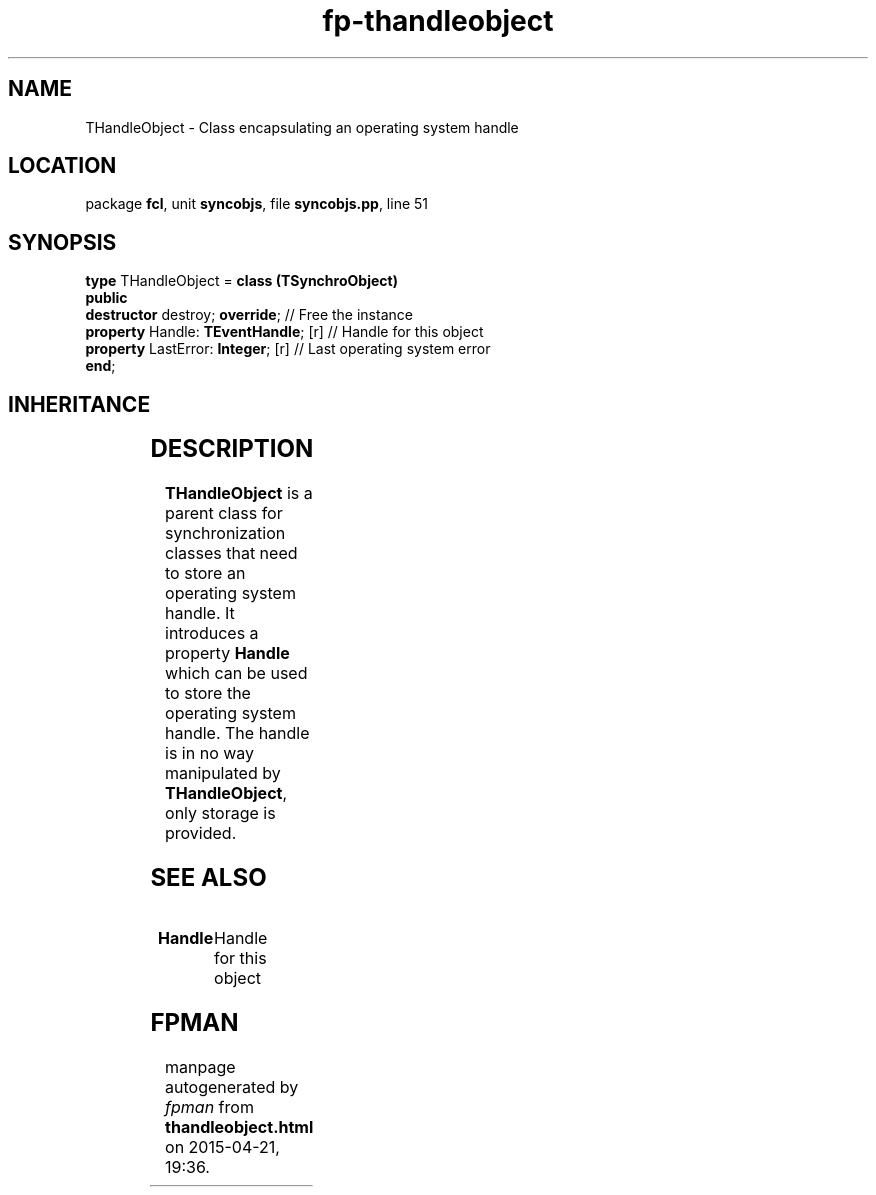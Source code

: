 .\" file autogenerated by fpman
.TH "fp-thandleobject" 3 "2014-03-14" "fpman" "Free Pascal Programmer's Manual"
.SH NAME
THandleObject - Class encapsulating an operating system handle
.SH LOCATION
package \fBfcl\fR, unit \fBsyncobjs\fR, file \fBsyncobjs.pp\fR, line 51
.SH SYNOPSIS
\fBtype\fR THandleObject = \fBclass (TSynchroObject)\fR
.br
\fBpublic\fR
  \fBdestructor\fR destroy; \fBoverride\fR;      // Free the instance
  \fBproperty\fR Handle: \fBTEventHandle\fR; [r] // Handle for this object
  \fBproperty\fR LastError: \fBInteger\fR; [r]   // Last operating system error
.br
\fBend\fR;
.SH INHERITANCE
.TS
l l
l l
l l.
\fBTHandleObject\fR	Class encapsulating an operating system handle
\fBTSynchroObject\fR	Abstract synchronization object
\fBTObject\fR	
.TE
.SH DESCRIPTION
\fBTHandleObject\fR is a parent class for synchronization classes that need to store an operating system handle. It introduces a property \fBHandle\fR which can be used to store the operating system handle. The handle is in no way manipulated by \fBTHandleObject\fR, only storage is provided.


.SH SEE ALSO
.TP
.B Handle
Handle for this object

.SH FPMAN
manpage autogenerated by \fIfpman\fR from \fBthandleobject.html\fR on 2015-04-21, 19:36.

